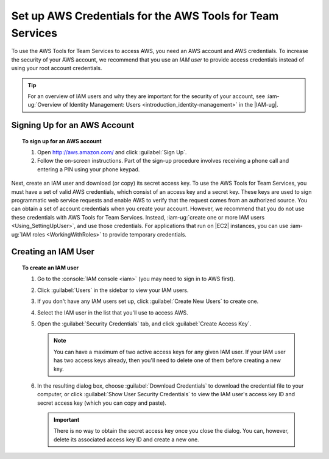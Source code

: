 .. Copyright 2010-2017 Amazon.com, Inc. or its affiliates. All Rights Reserved.

   This work is licensed under a Creative Commons Attribution-NonCommercial-ShareAlike 4.0
   International License (the "License"). You may not use this file except in compliance with the
   License. A copy of the License is located at http://creativecommons.org/licenses/by-nc-sa/4.0/.

   This file is distributed on an "AS IS" BASIS, WITHOUT WARRANTIES OR CONDITIONS OF ANY KIND,
   either express or implied. See the License for the specific language governing permissions and
   limitations under the License.
   
.. _setup-credentials:

##########################################################
Set up AWS Credentials for the AWS Tools for Team Services
##########################################################

.. meta::
   :description: Set up default AWS credentials for using the AWS extension for Visual Studio Team Services.
   :keywords: AWS credentials, shared credentials file, shared config file

To use the AWS Tools for Team Services to access AWS, you need an AWS account and AWS credentials. To increase the
security of your AWS account, we recommend that you use an *IAM user* to provide access credentials
instead of using your root account credentials.

.. tip:: For an overview of IAM users and why they are important for the security of your account,
         see :iam-ug:`Overview of Identity Management: Users <introduction_identity-management>`
         in the |IAM-ug|.

Signing Up for an AWS Account
=============================

.. topic:: To sign up for an AWS account

    #. Open http://aws.amazon.com/ and click :guilabel:`Sign Up`.

    #. Follow the on-screen instructions. Part of the sign-up procedure involves receiving a phone
       call and entering a PIN using your phone keypad.

Next, create an IAM user and download (or copy) its secret access key. To use the 
AWS Tools for Team Services, you must have a set of valid AWS credentials, which consist of an access key
and a secret key. These keys are used to sign programmatic web service requests and enable AWS to
verify that the request comes from an authorized source. You can obtain a set of account credentials when
you create your account. However, we recommend that you do not use these credentials with 
AWS Tools for Team Services. Instead, :iam-ug:`create one or more IAM users <Using_SettingUpUser>`, 
and use those credentials. For applications that run on |EC2| instances, you can use 
:iam-ug:`IAM roles <WorkingWithRoles>` to provide temporary credentials.

Creating an IAM User
====================

.. topic:: To create an IAM user

    #.  Go to the :console:`IAM console <iam>` (you may need to sign in to AWS first).

    #.  Click :guilabel:`Users` in the sidebar to view your IAM users.

    #.  If you don't have any IAM users set up, click :guilabel:`Create New Users` to create one.

    #.  Select the IAM user in the list that you'll use to access AWS.

    #.  Open the :guilabel:`Security Credentials` tab, and click :guilabel:`Create Access Key`.

        .. note:: You can have a maximum of two active access keys for any given IAM user. If your
           IAM user has two access keys already, then you'll need to delete one of them before
           creating a new key.

    #.  In the resulting dialog box, choose :guilabel:`Download Credentials` to download the
        credential file to your computer, or click :guilabel:`Show User Security Credentials` to
        view the IAM user's access key ID and secret access key (which you can copy and paste).

        .. important:: There is no way to obtain the secret access key once you close the dialog.
           You can, however, delete its associated access key ID and create a new one.
